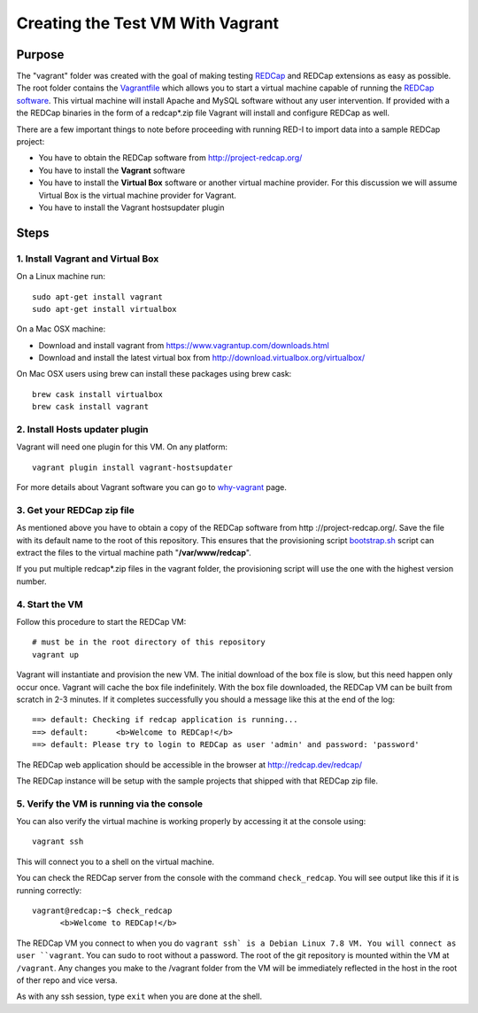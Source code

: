 Creating the Test VM With Vagrant
=================================

Purpose
-------

The "vagrant" folder was created with the goal of making testing `REDCap <http
://project-redcap.org/>`__ and REDCap extensions as easy as possible.  The
root folder contains the `Vagrantfile <Vagrantfile>`__ which
allows you to start a virtual machine capable of running the `REDCap software
<http://http://www.project-redcap.org>`__.  This virtual machine will install
Apache and MySQL software without any user intervention.  If provided with a
the REDCap binaries in the form of a redcap*.zip file Vagrant will install and
configure REDCap as well.

There are a few important things to note before proceeding with running
RED-I to import data into a sample REDCap project:

-  You have to obtain the REDCap software from http://project-redcap.org/
-  You have to install the **Vagrant** software
-  You have to install the **Virtual Box** software or another virtual machine provider.  For this discussion we will assume Virtual Box is the virtual machine provider for Vagrant.
-  You have to install the Vagrant hostsupdater plugin

Steps
-----

1. Install Vagrant and Virtual Box
~~~~~~~~~~~~~~~~~~~~~~~~~~~~~~~~~~

On a Linux machine run:

::

  sudo apt-get install vagrant
  sudo apt-get install virtualbox

On a Mac OSX machine:

-  Download and install vagrant from
   https://www.vagrantup.com/downloads.html
-  Download and install the latest virtual box from
   http://download.virtualbox.org/virtualbox/

On Mac OSX users using brew can install these packages using brew cask:

::

  brew cask install virtualbox
  brew cask install vagrant


2. Install Hosts updater plugin
~~~~~~~~~~~~~~~~~~~~~~~~~~~~~~~

Vagrant will need one plugin for this VM.  On any platform:

::

  vagrant plugin install vagrant-hostsupdater

For more details about Vagrant software you can go to
`why-vagrant <https://docs.vagrantup.com/v2/why-vagrant/>`__ page.


3. Get your REDCap zip file
~~~~~~~~~~~~~~~~~~~~~~~~~~~

As mentioned above you have to obtain a copy of the REDCap software from http
://project-redcap.org/.  Save the file with its default name to the root of this
repository.  This ensures that the provisioning script `bootstrap.sh
<bootstrap.sh>`__ script can extract the files to the virtual
machine path "**/var/www/redcap**\ ".

If you put multiple redcap*.zip files in the vagrant folder, the provisioning
script will use the one with the highest version number.

4. Start the VM
~~~~~~~~~~~~~~~

Follow this procedure to start the REDCap VM:

::

   # must be in the root directory of this repository
   vagrant up

Vagrant will instantiate and provision the new VM. The initial download of the
box file is slow, but this need happen only occur once.  Vagrant will cache
the box file indefinitely.  With the box file downloaded, the REDCap VM can be
built from scratch in 2-3 minutes.  If it completes successfully you should a
message like this at the end of the log:

::

    ==> default: Checking if redcap application is running...
    ==> default:      <b>Welcome to REDCap!</b>
    ==> default: Please try to login to REDCap as user 'admin' and password: 'password'

The REDCap web application should be accessible in the browser at http://redcap.dev/redcap/

The REDCap instance will be setup with the sample projects that shipped with
that REDCap zip file.


5. Verify the VM is running via the console
~~~~~~~~~~~~~~~~~~~~~~~~~~~~~~~~~~~~~~~~~~~

You can also verify the virtual machine is working properly by accessing it
at the console using:

::

   vagrant ssh

This will connect you to a shell on the virtual machine.

You can check the REDCap server from the console with the command ``check_redcap``.  You will see output like this if it is running correctly:

::

      vagrant@redcap:~$ check_redcap
            <b>Welcome to REDCap!</b>

The REDCap VM you connect to when you do ``vagrant ssh` is a Debian Linux 7.8 VM.
You will connect as user ``vagrant``.  You can sudo to root without a password.
The root of the git repository is mounted within the VM at ``/vagrant``.
Any changes you make to the /vagrant folder from the VM will be immediately
reflected in the host in the root of ther repo and vice versa.

As with any ssh session, type ``exit`` when you are done at the shell.
